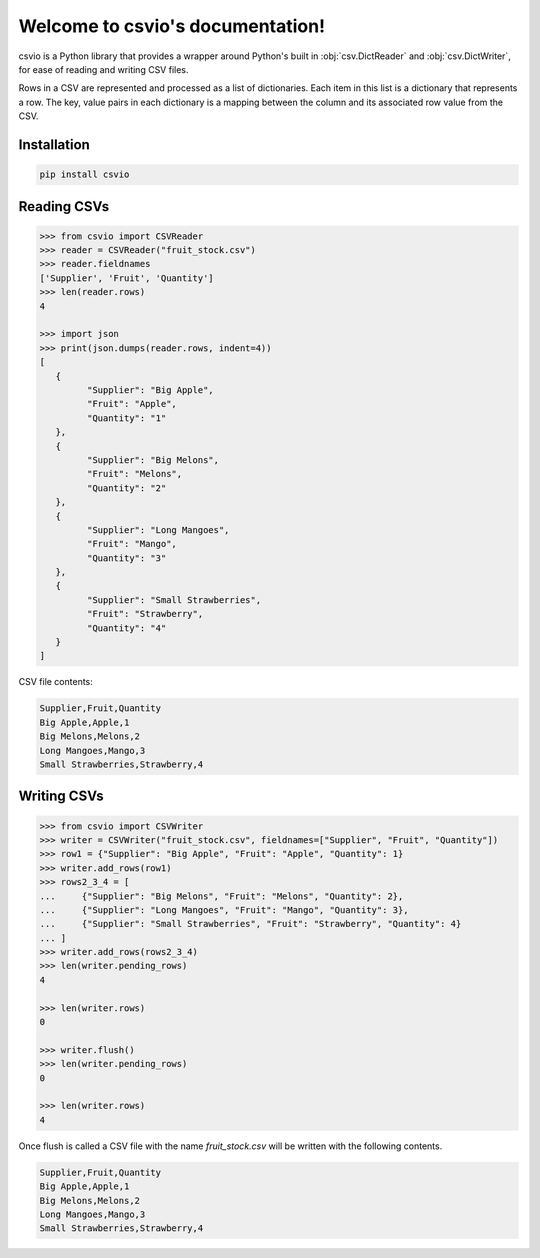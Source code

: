
Welcome to csvio's documentation!
=================================

.. image:: https://img.shields.io/github/license/s-raza/csvio?color=bright
    :alt: GitHub License
    :target: https://github.com/s-raza/csvio/blob/master/LICENSE

.. image:: https://img.shields.io/badge/python-3.8%2B-bright
    :alt: Python Versions

csvio is a Python library that provides a wrapper around Python's built in
:obj:`csv.DictReader` and :obj:`csv.DictWriter`, for ease of reading and
writing CSV files.

Rows in a CSV are represented and processed as a list of dictionaries. Each
item in this list is a dictionary that represents a row. The key, value pairs
in each dictionary is a mapping between the column and its associated row value
from the CSV.

Installation
------------

.. code-block:: bash

   pip install csvio

Reading CSVs
------------

.. code-block:: python

   >>> from csvio import CSVReader
   >>> reader = CSVReader("fruit_stock.csv")
   >>> reader.fieldnames
   ['Supplier', 'Fruit', 'Quantity']
   >>> len(reader.rows)
   4

   >>> import json
   >>> print(json.dumps(reader.rows, indent=4))
   [
      {
            "Supplier": "Big Apple",
            "Fruit": "Apple",
            "Quantity": "1"
      },
      {
            "Supplier": "Big Melons",
            "Fruit": "Melons",
            "Quantity": "2"
      },
      {
            "Supplier": "Long Mangoes",
            "Fruit": "Mango",
            "Quantity": "3"
      },
      {
            "Supplier": "Small Strawberries",
            "Fruit": "Strawberry",
            "Quantity": "4"
      }
   ]

CSV file contents:

.. code-block:: bash

   Supplier,Fruit,Quantity
   Big Apple,Apple,1
   Big Melons,Melons,2
   Long Mangoes,Mango,3
   Small Strawberries,Strawberry,4

Writing CSVs
------------

.. code-block:: python

   >>> from csvio import CSVWriter
   >>> writer = CSVWriter("fruit_stock.csv", fieldnames=["Supplier", "Fruit", "Quantity"])
   >>> row1 = {"Supplier": "Big Apple", "Fruit": "Apple", "Quantity": 1}
   >>> writer.add_rows(row1)
   >>> rows2_3_4 = [
   ...     {"Supplier": "Big Melons", "Fruit": "Melons", "Quantity": 2},
   ...     {"Supplier": "Long Mangoes", "Fruit": "Mango", "Quantity": 3},
   ...     {"Supplier": "Small Strawberries", "Fruit": "Strawberry", "Quantity": 4}
   ... ]
   >>> writer.add_rows(rows2_3_4)
   >>> len(writer.pending_rows)
   4

   >>> len(writer.rows)
   0

   >>> writer.flush()
   >>> len(writer.pending_rows)
   0

   >>> len(writer.rows)
   4

Once flush is called a CSV file with the name *fruit_stock.csv* will be
written with the following contents.

.. code-block:: bash

      Supplier,Fruit,Quantity
      Big Apple,Apple,1
      Big Melons,Melons,2
      Long Mangoes,Mango,3
      Small Strawberries,Strawberry,4

.. ignore-below-marker
